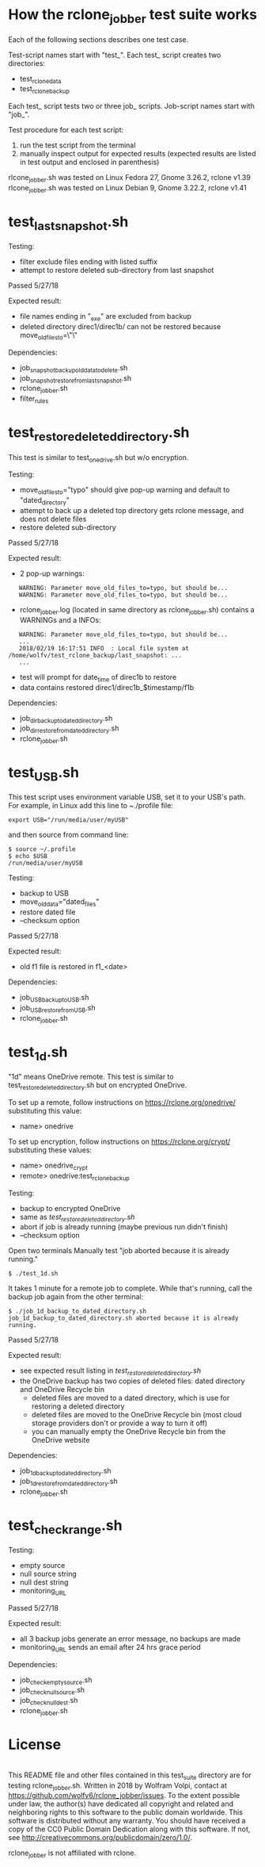 * How the rclone_jobber test suite works
Each of the following sections describes one test case.

Test-script names start with "test_".
Each test_ script creates two directories:
- test_rclone_data
- test_rclone_backup

Each test_ script tests two or three job_ scripts.
Job-script names start with "job_".

Test procedure for each test script:
1. run the test script from the terminal
2. manually inspect output for expected results (expected results are listed in test output and enclosed in parenthesis)

rlcone_jobber.sh was tested on Linux Fedora 27, Gnome 3.26.2, rclone v1.39
rlcone_jobber.sh was tested on Linux Debian 9, Gnome 3.22.2, rclone v1.41

* test_last_snapshot.sh
Testing:
- filter exclude files ending with listed suffix
- attempt to restore deleted sub-directory from last snapshot

Passed 5/27/18

Expected result:
- file names ending in "_exe" are excluded from backup
- deleted directory direc1/direc1b/ can not be restored because move_old_files_to=\"\"

Dependencies:
- job_snapshot_backup_old_data_to_delete.sh
- job_snapshot_restore_from_last_snapshot.sh
- rclone_jobber.sh
- filter_rules

* test_restore_deleted_directory.sh
This test is similar to test_onedrive.sh but w/o encryption.

Testing:
- move_old_files_to="typo" should give pop-up warning and default to "dated_directory"
- attempt to back up a deleted top directory gets rclone message, and does not delete files
- restore deleted sub-directory

Passed 5/27/18

Expected result:
- 2 pop-up warnings:
:    WARNING: Parameter move_old_files_to=typo, but should be...
:    WARNING: Parameter move_old_files_to=typo, but should be...
- rclone_jobber.log (located in same directory as rclone_jobber.sh) contains a WARNINGs and a INFOs:
:    WARNING: Parameter move_old_files_to=typo, but should be...
:    ...
:    2018/02/19 16:17:51 INFO  : Local file system at /home/wolfv/test_rclone_backup/last_snapshot: ...
:    ...
- test will prompt for date_time of direc1b to restore
- data contains restored direc1/direc1b_$timestamp/f1b

Dependencies:
- job_dir_backup_to_dated_directory.sh
- job_dir_restore_from_dated_directory.sh
- rclone_jobber.sh

* test_USB.sh
This test script uses environment variable USB, set it to your USB's path.
For example, in Linux add this line to ~./profile file:
: export USB="/run/media/user/myUSB"

and then source from command line:
: $ source ~/.profile
: $ echo $USB
: /run/media/user/myUSB

Testing:
- backup to USB
- move_old_data="dated_files"
- restore dated file
- --checksum option

Passed 5/27/18

Expected result:
- old f1 file is restored in f1_<date>

Dependencies:
- job_USB_backup_to_USB.sh
- job_USB_restore_from_USB.sh
- rclone_jobber.sh

* test_1d.sh
"1d" means OneDrive remote.
This test is similar to test_restore_deleted_directory.sh but on encrypted OneDrive.

To set up a remote, follow instructions on https://rclone.org/onedrive/ substituting this value:
- name> onedrive

To set up encryption, follow instructions on https://rclone.org/crypt/ substituting these values:
- name> onedrive_crypt
- remote> onedrive:test_rclone_backup

Testing:
- backup to encrypted OneDrive
- same as [[*test_restore_deleted_directory.sh][test_restore_deleted_directory.sh]] 
- abort if job is already running (maybe previous run didn't finish)
- --checksum option

Open two terminals
Manually test "job aborted because it is already running."
: $ ./test_1d.sh

It takes 1 minute for a remote job to complete.
While that's running, call the backup job again from the other terminal:
: $ ./job_1d_backup_to_dated_directory.sh
: job_1d_backup_to_dated_directory.sh aborted because it is already running.

Passed 5/27/18

Expected result:
- see expected result listing in [[*test_restore_deleted_directory.sh][test_restore_deleted_directory.sh]]
- the OneDrive backup has two copies of deleted files: dated directory and OneDrive Recycle bin
  - deleted files are moved to a dated directory, which is use for restoring a deleted directory
  - deleted files are moved to the OneDrive Recycle bin (most cloud storage providers don't or provide a way to turn it off)
  - you can manually empty the OneDrive Recycle bin from the OneDrive website

Dependencies:
- job_1d_backup_to_dated_directory.sh
- job_1d_restore_from_dated_directory.sh
- rclone_jobber.sh

* test_check_range.sh
Testing:
- empty source
- null source string
- null dest string
- monitoring_URL

Passed 5/27/18

Expected result:
- all 3 backup jobs generate an error message, no backups are made
- monitoring_URL sends an email after 24 hrs grace period

Dependencies:
- job_check_empty_source.sh
- job_check_null_source.sh
- job_check_null_dest.sh
- rclone_jobber.sh

* License
[[http://creativecommons.org/publicdomain/zero/1.0/][http://i.creativecommons.org/p/zero/1.0/88x31.png]]\\
This README file and other files contained in this test_suite directory are for testing rclone_jobber.sh.
Written in 2018 by Wolfram Volpi, contact at https://github.com/wolfv6/rclone_jobber/issues.
To the extent possible under law, the author(s) have dedicated all copyright and related and neighboring rights to this software to the public domain worldwide.
This software is distributed without any warranty.
You should have received a copy of the CC0 Public Domain Dedication along with this software. If not, see http://creativecommons.org/publicdomain/zero/1.0/.

rclone_jobber is not affiliated with rclone.
